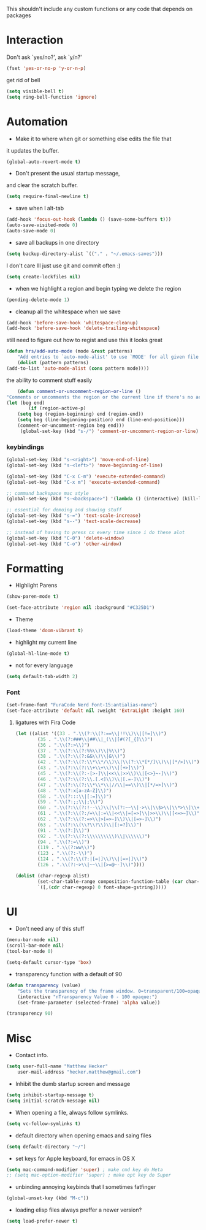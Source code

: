 This shouldn't include any custom functions or any code that depends
on packages

* Interaction
	Don't ask `yes/no?', ask `y/n?'

	#+BEGIN_SRC emacs-lisp
		(fset 'yes-or-no-p 'y-or-n-p)
	#+END_SRC

	get rid of bell

	#+BEGIN_SRC emacs-lisp
		(setq visible-bell t)
		(setq ring-bell-function 'ignore)
	#+END_SRC
* Automation
	- Make it to where when git or something else edits the file that
	it updates the buffer.

	#+BEGIN_SRC emacs-lisp
		(global-auto-revert-mode t)
	#+END_SRC

	- Don't present the usual startup message,
	and clear the scratch buffer.

	#+BEGIN_SRC emacs-lisp
		(setq require-final-newline t)
	#+END_SRC

	- save when I alt-tab

	#+BEGIN_SRC emacs-lisp
		(add-hook 'focus-out-hook (lambda () (save-some-buffers t)))
		(auto-save-visited-mode 0)
		(auto-save-mode 0)
	#+END_SRC

	- save all backups in one directory

	#+BEGIN_SRC emacs-lisp
		(setq backup-directory-alist `(("." . "~/.emacs-saves")))
	#+END_SRC

	I don't care Ill just use git and commit often :)

	#+BEGIN_SRC emacs-lisp
		(setq create-lockfiles nil)
	#+END_SRC

	- when we highlight a region and begin typing we delete
		the region

	#+BEGIN_SRC emacs-lisp
		(pending-delete-mode 1)
	#+END_SRC

	- cleanup all the whitespace when we save

	#+BEGIN_SRC emacs-lisp
		(add-hook 'before-save-hook 'whitespace-cleanup)
		(add-hook 'before-save-hook 'delete-trailing-whitespace)
	#+END_SRC

	still need to figure out how to regist and use this it looks great

	#+BEGIN_SRC emacs-lisp
		(defun hrs/add-auto-mode (mode &rest patterns)
			"Add entries to `auto-mode-alist' to use `MODE' for all given file `PATTERNS'."
			(dolist (pattern patterns)
		(add-to-list 'auto-mode-alist (cons pattern mode))))
	#+END_SRC

	the ability to comment stuff easily

	#+BEGIN_SRC emacs-lisp
		(defun comment-or-uncomment-region-or-line ()
	"Comments or uncomments the region or the current line if there's no active region." (interactive)
	(let (beg end)
			(if (region-active-p)
		(setq beg (region-beginning) end (region-end))
		(setq beg (line-beginning-position) end (line-end-position)))
		(comment-or-uncomment-region beg end)))
		 (global-set-key (kbd "s-/") 'comment-or-uncomment-region-or-line)
	 #+END_SRC

*** keybindings
		#+BEGIN_SRC emacs-lisp
			(global-set-key (kbd "s-<right>") 'move-end-of-line)
			(global-set-key (kbd "s-<left>") 'move-beginning-of-line)

			(global-set-key (kbd "C-x C-m") 'execute-extended-command)
			(global-set-key (kbd "C-x m") 'execute-extended-command)

			;; command backspace mac style
			(global-set-key (kbd "s-<backspace>") '(lambda () (interactive) (kill-line 0)) )

			;; essential for demoing and showing stuff
			(global-set-key (kbd "s-=") 'text-scale-increase)
			(global-set-key (kbd "s--") 'text-scale-decrease)

			;; instead of having to press cx every time since i do these alot
			(global-set-key (kbd "C-0") 'delete-window)
			(global-set-key (kbd "C-o") 'other-window)
		#+END_SRC

* Formatting
	- Highlight Parens

	#+BEGIN_SRC emacs-lisp
		(show-paren-mode t)
	#+END_SRC

	#+BEGIN_SRC emacs-lisp
		(set-face-attribute 'region nil :background "#C325D1")
	#+END_SRC

	- Theme

	#+BEGIN_SRC emacs-lisp
		(load-theme 'doom-vibrant t)
	#+END_SRC

	- highlight my current line

	#+BEGIN_SRC emacs-lisp
		(global-hl-line-mode t)
	#+END_SRC

	- not for every language

	#+BEGIN_SRC emacs-lisp
		(setq default-tab-width 2)
	#+END_SRC

*** Font

		#+BEGIN_SRC emacs-lisp
			(set-frame-font "FuraCode Nerd Font-15:antialias-none")
			(set-face-attribute 'default nil :weight 'ExtraLight :height 160)
		#+END_SRC

**** ligatures with Fira Code
			 #+BEGIN_SRC emacs-lisp
	(let ((alist '((33 . ".\\(?:\\(?:==\\|!!\\)\\|[!=]\\)")
			(35 . ".\\(?:###\\|##\\|_(\\|[#(?[_{]\\)")
			(36 . ".\\(?:>\\)")
			(37 . ".\\(?:\\(?:%%\\)\\|%\\)")
			(38 . ".\\(?:\\(?:&&\\)\\|&\\)")
			(42 . ".\\(?:\\(?:\\*\\*/\\)\\|\\(?:\\*[*/]\\)\\|[*/>]\\)")
			(43 . ".\\(?:\\(?:\\+\\+\\)\\|[+>]\\)")
			(45 . ".\\(?:\\(?:-[>-]\\|<<\\|>>\\)\\|[<>}~-]\\)")
			(46 . ".\\(?:\\(?:\\.[.<]\\)\\|[.=-]\\)")
			(47 . ".\\(?:\\(?:\\*\\*\\|//\\|==\\)\\|[*/=>]\\)")
			(48 . ".\\(?:x[a-zA-Z]\\)")
			(58 . ".\\(?:::\\|[:=]\\)")
			(59 . ".\\(?:;;\\|;\\)")
			(60 . ".\\(?:\\(?:!--\\)\\|\\(?:~~\\|->\\|\\$>\\|\\*>\\|\\+>\\|--\\|<[<=-]\\|=[<=>]\\||>\\)\\|[*$+~/<=>|-]\\)")
			(61 . ".\\(?:\\(?:/=\\|:=\\|<<\\|=[=>]\\|>>\\)\\|[<=>~]\\)")
			(62 . ".\\(?:\\(?:=>\\|>[=>-]\\)\\|[=>-]\\)")
			(63 . ".\\(?:\\(\\?\\?\\)\\|[:=?]\\)")
			(91 . ".\\(?:]\\)")
			(92 . ".\\(?:\\(?:\\\\\\\\\\)\\|\\\\\\)")
			(94 . ".\\(?:=\\)")
			(119 . ".\\(?:ww\\)")
			(123 . ".\\(?:-\\)")
			(124 . ".\\(?:\\(?:|[=|]\\)\\|[=>|]\\)")
			(126 . ".\\(?:~>\\|~~\\|[>=@~-]\\)"))))

	(dolist (char-regexp alist)
			(set-char-table-range composition-function-table (car char-regexp)
			`([,(cdr char-regexp) 0 font-shape-gstring]))))
			 #+END_SRC
* UI
	- Don't need any of this stuff

	#+BEGIN_SRC emacs-lisp
		(menu-bar-mode nil)
		(scroll-bar-mode nil)
		(tool-bar-mode 0)
	#+END_SRC

	#+BEGIN_SRC emacs-lisp
		(setq-default cursor-type 'box)
	#+END_SRC

	- transparency function with a default of 90

	#+BEGIN_SRC emacs-lisp
		(defun transparency (value)
			"Sets the transparency of the frame window. 0=transparent/100=opaque."
			(interactive "nTransparency Value 0 - 100 opaque:")
			(set-frame-parameter (selected-frame) 'alpha value))

		(transparency 90)
	#+END_SRC

* Misc
	- Contact info.
	#+BEGIN_SRC emacs-lisp
		(setq user-full-name "Matthew Hecker"
			user-mail-address "hecker.matthew@gmail.com")
	#+END_SRC

	- Inhibit the dumb startup screen and message

	#+BEGIN_SRC emacs-lisp
		(setq inhibit-startup-message t)
		(setq initial-scratch-message nil)
	#+END_SRC

	- When opening a file, always follow symlinks.

	#+BEGIN_SRC emacs-lisp
		(setq vc-follow-symlinks t)
	#+END_SRC

	- default directory when opening emacs and saing files

	#+BEGIN_SRC emacs-lisp
		(setq default-directory "~/")
	#+END_SRC

	- set keys for Apple keyboard, for emacs in OS X

	#+BEGIN_SRC emacs-lisp
		(setq mac-command-modifier 'super) ; make cmd key do Meta
		;; (setq mac-option-modifier 'super) ; make opt key do Super
	#+END_SRC

	- unbinding annoying keybinds that I sometimes fatfinger

	#+BEGIN_SRC emacs-lisp
		(global-unset-key (kbd "M-c"))
	#+END_SRC

	- loading elisp files always preffer a newer version?

	#+BEGIN_SRC emacs-lisp
		(setq load-prefer-newer t)
	#+END_SRC
